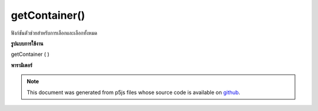.. raw:: html

	<script src="https://sketch.netpie.io/widget/p5-widget.js"></script>

getContainer()
==============

ฟังก์ชันตัวช่วยสำหรับการเลือกและเลือกทั้งหมด

.. Helper function for select and selectAll

**รูปแบบการใช้งาน**

getContainer ( )

**พารามิเตอร์**


.. note:: This document was generated from p5js files whose source code is available on `github <https://github.com/processing/p5.js>`_.
